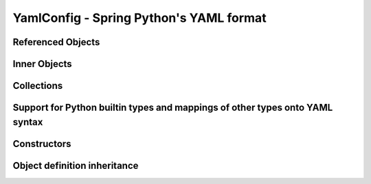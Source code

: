 YamlConfig - Spring Python's YAML format
========================================

Referenced Objects
------------------

Inner Objects
-------------

Collections
-----------

Support for Python builtin types and mappings of other types onto YAML syntax
-----------------------------------------------------------------------------

Constructors
------------

Object definition inheritance
-----------------------------